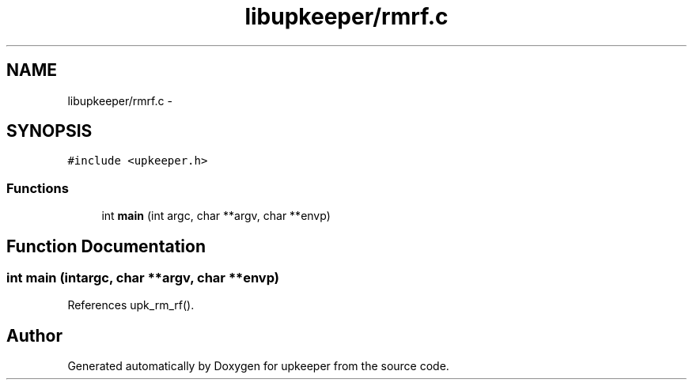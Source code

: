 .TH "libupkeeper/rmrf.c" 3 "Wed Dec 7 2011" "Version 1" "upkeeper" \" -*- nroff -*-
.ad l
.nh
.SH NAME
libupkeeper/rmrf.c \- 
.SH SYNOPSIS
.br
.PP
\fC#include <upkeeper.h>\fP
.br

.SS "Functions"

.in +1c
.ti -1c
.RI "int \fBmain\fP (int argc, char **argv, char **envp)"
.br
.in -1c
.SH "Function Documentation"
.PP 
.SS "int main (intargc, char **argv, char **envp)"
.PP
References upk_rm_rf().
.SH "Author"
.PP 
Generated automatically by Doxygen for upkeeper from the source code.
